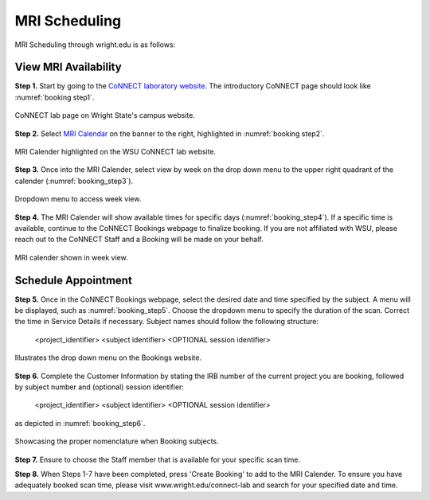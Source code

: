 

MRI Scheduling
==============



MRI Scheduling through wright.edu is as follows:

View MRI Availability
---------------------

**Step 1.** Start by going to the `CoNNECT laboratory website <https://science-math.wright.edu/lab/center-of-neuroimaging-and-neuro-evaluation-of-cognitive-technologies>`__. 
The introductory CoNNECT page should look like :numref:`booking step1`.

.. _booking step1:

.. figure:: ./_images/wright.edu.connect.lab.PNG
    :align:  center
    :width:  40%

    CoNNECT lab page on Wright State's campus website.

**Step 2.** Select `MRI Calendar <https://science-math.wright.edu/lab/center-of-neuroimaging-and-neuro-evaluation-of-cognitive-technologies/mri-calendar>`__ on the banner to 
the right, highlighted in :numref:`booking step2`.

.. _booking step2:

.. figure:: ./_images/wright.edu.connect.lab.mri.calender.png
    :align:  center
    :width:  40%

    MRI Calender highlighted on the WSU CoNNECT lab website.

**Step 3.** Once into the MRI Calender, select view by week on the drop down menu to the upper right quadrant of the calender (:numref:`booking_step3`).

.. _booking_step3:

.. figure:: ./_images/mri.calender.month.png
    :align:  center
    :width:  40%

    Dropdown menu to access week view.

**Step 4.** The MRI Calender will show available times for specific days (:numref:`booking_step4`).  If a specific time is available, continue to the CoNNECT Bookings 
webpage to finalize booking. If you are not affiliated with WSU, please reach out to the CoNNECT Staff and a Booking will be made on your behalf.

.. _booking_step4:

.. figure:: ./_images/mri.calender.week.view.PNG
   :align:  center
   :width:  40%

   MRI calender shown in week view.


Schedule Appointment
--------------------

**Step 5.** Once in the CoNNECT Bookings webpage, select the desired date and time specified by the subject. A menu will be displayed, 
such as :numref:`booking_step5`. Choose the dropdown menu to specify the duration of the scan. Correct the time in Service Details if necessary. 
Subject names should follow the following structure:

    <project_identifier> <subject identifier> <OPTIONAL session identifier>

.. _booking_step5:

.. figure:: ./_images/create.booking.drop.down.PNG
   :align:  center
   :width:  40%

   Illustrates the drop down menu on the Bookings website. 

**Step 6.** Complete the Customer Information by stating the IRB number of the current project you are booking, followed by subject number 
and (optional) session identifier:

    <project_identifier> <subject identifier> <OPTIONAL session identifier>  
    
as depicted in :numref:`booking_step6`. 

.. _booking_step6:

.. figure:: ./_images/create.booking.nomenclature.PNG
   :align:  center
   :width:  40%

   Showcasing the proper nomenclature when Booking subjects. 

**Step 7.** Ensure to choose the Staff member that is available for your specific scan time. 

**Step 8.** When Steps 1-7 have been completed, press 'Create Booking' to add to the MRI Calender.  To ensure you have adequately 
booked scan time, please visit www.wright.edu/connect-lab and search for your specified date and time.